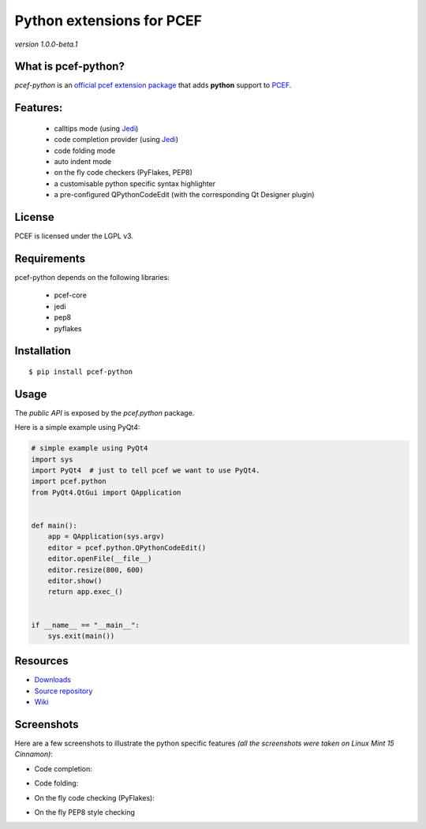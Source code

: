 Python extensions for PCEF
========================================

*version 1.0.0-beta.1*

.. image:: https://travis-ci.org/ColinDuquesnoy/pcef-python.png?branch=master
    :target: https://travis-ci.org/ColinDuquesnoy/pcef-python
    :alt: Travis-CI build status

What is pcef-python?
-----------------------

*pcef-python* is an `official pcef extension package`_ that adds **python** support to `PCEF`_.

Features:
------------

  * calltips mode (using `Jedi`_)
  * code completion provider (using `Jedi`_)
  * code folding mode
  * auto indent mode
  * on the fly code checkers (PyFlakes, PEP8)
  * a customisable python specific syntax highlighter
  * a pre-configured QPythonCodeEdit (with the corresponding Qt Designer plugin)

License
-------

PCEF is licensed under the LGPL v3.

Requirements
------------

pcef-python depends on the following libraries:

 - pcef-core
 - jedi
 - pep8
 - pyflakes

Installation
------------

::

    $ pip install pcef-python

Usage
-----

The *public API* is exposed by the *pcef.python* package.

Here is a simple example using PyQt4:

.. code:: python

    # simple example using PyQt4
    import sys
    import PyQt4  # just to tell pcef we want to use PyQt4.
    import pcef.python
    from PyQt4.QtGui import QApplication


    def main():
        app = QApplication(sys.argv)
        editor = pcef.python.QPythonCodeEdit()
        editor.openFile(__file__)
        editor.resize(800, 600)
        editor.show()
        return app.exec_()


    if __name__ == "__main__":
        sys.exit(main())


Resources
---------

-  `Downloads`_
-  `Source repository`_
-  `Wiki`_

.. _Downloads: https://github.com/ColinDuquesnoy/pcef-python/releases
.. _Source repository: https://github.com/ColinDuquesnoy/pcef-python/
.. _Wiki: https://github.com/ColinDuquesnoy/pcef-core/wiki


.. _official pcef extension package: https://github.com/ColinDuquesnoy/pcef-core/wiki/Extensions#official-packages
.. _PCEF: https://github.com/ColinDuquesnoy/pcef-core
.. _Jedi: https://github.com/davidhalter/jedi


Screenshots
-------------

Here are a few screenshots to illustrate the python specific features *(all the screenshots were taken on Linux Mint 15 Cinnamon)*:

* Code completion:

.. image:: https://raw.github.com/ColinDuquesnoy/pcef-python/master/screenshots/code_completion.png
    :alt: Code completion
    
* Code folding:

.. image:: https://raw.github.com/ColinDuquesnoy/pcef-python/master/screenshots/code_folding.png
    :alt: Code Folding
    
* On the fly code checking (PyFlakes):

.. image:: https://raw.github.com/ColinDuquesnoy/pcef-python/master/screenshots/error_indicators.png
    :alt: Error indicators
    
* On the fly PEP8 style checking

.. image:: https://raw.github.com/ColinDuquesnoy/pcef-python/master/screenshots/pep8_warnings.png
    :alt: PEP8 warnings
